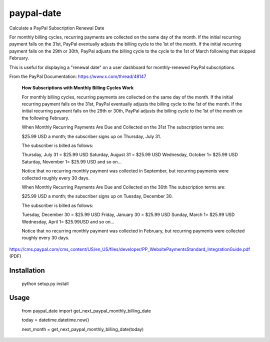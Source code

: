 paypal-date
-----------

Calculate a PayPal Subscription Renewal Date

For monthly billing cycles, recurring payments are collected on the same day of the month. If the initial recurring payment falls on the 31st, PayPal eventually adjusts the billing cycle to the 1st of the month. If the initial recurring payment falls on the 29th or 30th, PayPal adjusts the billing cycle to the cycle to the 1st of March following that skipped February. 

This is useful for displaying a "renewal date"  on a user dashboard for monthly-renewed PayPal subscriptions.

From the PayPal Documentation: https://www.x.com/thread/48147

  **How Subscriptions with Monthly Billing Cycles Work**
  
  For monthly billing cycles, recurring payments are collected on the same day of the month. If the initial recurring payment falls on the 31st, PayPal eventually adjusts the billing cycle to the 1st of the month. If the initial recurring payment falls on the 29th or 30th, PayPal adjusts the billing cycle to the 1st of the month on the following February.
 
  When Monthly Recurring Payments Are Due and Collected on the 31st
  The subscription terms are:
 
  $25.99 USD a month; the subscriber signs up on Thursday, July 31.
 
  The subscriber is billed as follows:
 
  Thursday, July 31 = $25.99 USD
  Saturday, August 31 = $25.99 USD
  Wednesday, October 1= $25.99 USD
  Saturday, November 1= $25.99 USD
  and so on...
 
  Notice that no recurring monthly payment was collected in September, but recurring payments
  were collected roughly every 30 days.
 
  When Monthly Recurring Payments Are Due and Collected on the 30th
  The subscription terms are:
 
  $25.99 USD a month; the subscriber signs up on Tuesday, December 30.
 
  The subscriber is billed as follows:
 
  Tuesday, December 30 = $25.99 USD
  Friday, January 30 = $25.99 USD
  Sunday, March 1= $25.99 USD
  Wednesday, April 1= $25.99USD
  and so on...
 
  Notice that no recurring monthly payment was collected in February, but recurring payments
  were collected roughly every 30 days.
  
https://cms.paypal.com/cms_content/US/en_US/files/developer/PP_WebsitePaymentsStandard_IntegrationGuide.pdf (PDF)

Installation
============

  python setup.py install

Usage
=====

  from paypal_date import get_next_paypal_monthly_billing_date

  today = datetime.datetime.now()

  next_month = get_next_paypal_monthly_billing_date(today)

